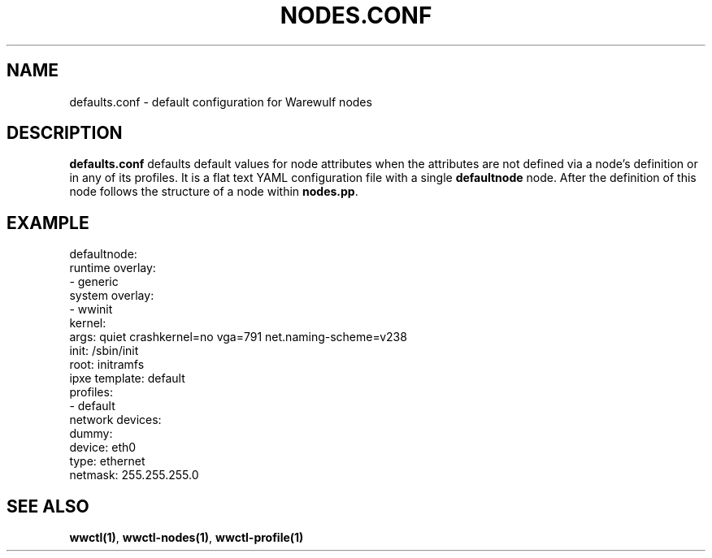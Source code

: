 .TH "NODES.CONF" "5"

.SH NAME

defaults.conf \- default configuration for Warewulf nodes

.SH DESCRIPTION
.LP

\fBdefaults.conf\fP defaults default values for node attributes when
the attributes are not defined via a node's definition or in any of
its profiles. It is a flat text YAML configuration file with a single
\fBdefaultnode\fP node. After the definition of this node follows the
structure of a node within \fBnodes.pp\fP.

.SH EXAMPLE

.EX
defaultnode:
  runtime overlay:
  - generic
  system overlay:
  - wwinit
  kernel:
    args: quiet crashkernel=no vga=791 net.naming-scheme=v238
  init: /sbin/init
  root: initramfs
  ipxe template: default
  profiles:
  - default
  network devices:
    dummy:
      device: eth0
      type: ethernet
      netmask: 255.255.255.0
.EE

.SH SEE ALSO

\fBwwctl(1)\fP, \fBwwctl-nodes(1)\fP, \fBwwctl-profile(1)\fP
